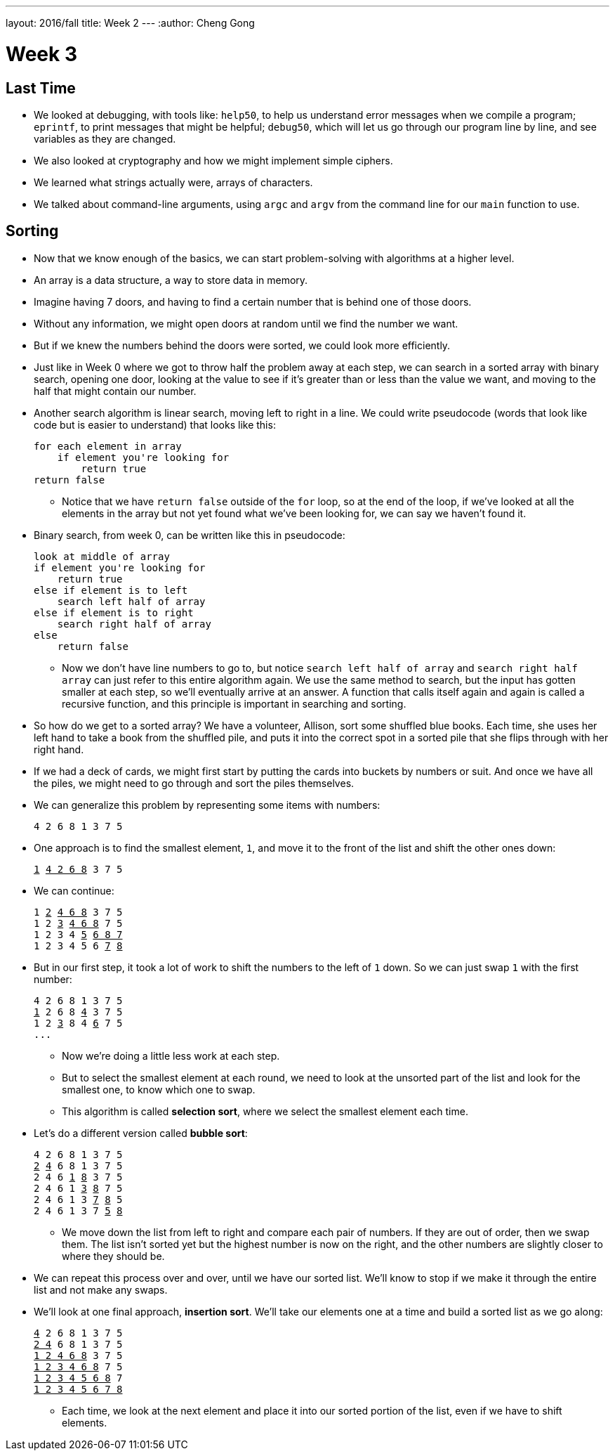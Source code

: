 ---
layout: 2016/fall
title: Week 2
---
:author: Cheng Gong

= Week 3

[t=0m0s]
== Last Time

* We looked at debugging, with tools like: `help50`, to help us understand error messages when we compile a program; `eprintf`, to print messages that might be helpful; `debug50`, which will let us go through our program line by line, and see variables as they are changed.
* We also looked at cryptography and how we might implement simple ciphers.
* We learned what strings actually were, arrays of characters.
* We talked about command-line arguments, using `argc` and `argv` from the command line for our `main` function to use.

[t=1m0s]
== Sorting

* Now that we know enough of the basics, we can start problem-solving with algorithms at a higher level.
* An array is a data structure, a way to store data in memory.
* Imagine having 7 doors, and having to find a certain number that is behind one of those doors.
* Without any information, we might open doors at random until we find the number we want.
* But if we knew the numbers behind the doors were sorted, we could look more efficiently.
* Just like in Week 0 where we got to throw half the problem away at each step, we can  search in a sorted array with binary search, opening one door, looking at the value to see if it's greater than or less than the value we want, and moving to the half that might contain our number.
* Another search algorithm is linear search, moving left to right in a line. We could write pseudocode (words that look like code but is easier to understand) that looks like this:
+
[source]
----
for each element in array
    if element you're looking for
        return true
return false
----
** Notice that we have `return false` outside of the `for` loop, so at the end of the loop, if we've looked at all the elements in the array but not yet found what we've been looking for, we can say we haven't found it.
* Binary search, from week 0, can be written like this in pseudocode:
+
[source]
----
look at middle of array
if element you're looking for
    return true
else if element is to left
    search left half of array
else if element is to right
    search right half of array
else
    return false
----
** Now we don't have line numbers to go to, but notice `search left half of array` and `search right half array` can just refer to this entire algorithm again. We use the same method to search, but the input has gotten smaller at each step, so we'll eventually arrive at an answer. A function that calls itself again and again is called a recursive function, and this principle is important in searching and sorting.
* So how do we get to a sorted array? We have a volunteer, Allison, sort some shuffled blue books. Each time, she uses her left hand to take a book from the shuffled pile, and puts it into the correct spot in a sorted pile that she flips through with her right hand.
* If we had a deck of cards, we might first start by putting the cards into buckets by numbers or suit. And once we have all the piles, we might need to go through and sort the piles themselves.
* We can generalize this problem by representing some items with numbers:
+
[source]
----
4 2 6 8 1 3 7 5
----
* One approach is to find the smallest element, `1`, and move it to the front of the list and shift the other ones down:
+
[source, subs="macros"]
----
+++<u>1</u>+++ +++<u>4 2 6 8</u>+++ 3 7 5
----
* We can continue:
+
[source, subs="macros"]
----
1 +++<u>2</u>+++ +++<u>4 6 8</u>+++ 3 7 5
1 2 +++<u>3</u>+++ +++<u>4 6 8</u>+++ 7 5
1 2 3 4 +++<u>5</u>+++ +++<u>6 8 7</u>+++
1 2 3 4 5 6 +++<u>7</u>+++ +++<u>8</u>+++
----
* But in our first step, it took a lot of work to shift the numbers to the left of `1` down. So we can just swap `1` with the first number:
+
[source, subs="macros"]
----
4 2 6 8 1 3 7 5
+++<u>1</u>+++ 2 6 8 +++<u>4</u>+++ 3 7 5
1 2 +++<u>3</u>+++ 8 4 +++<u>6</u>+++ 7 5
...
----
** Now we're doing a little less work at each step.
** But to select the smallest element at each round, we need to look at the unsorted part of the list and look for the smallest one, to know which one to swap.
** This algorithm is called *selection sort*, where we select the smallest element each time.
* Let's do a different version called *bubble sort*:
+
[source, subs="macros"]
----
4 2 6 8 1 3 7 5
+++<u>2</u>+++ +++<u>4</u>+++ 6 8 1 3 7 5
2 4 6 +++<u>1</u>+++ +++<u>8</u>+++ 3 7 5
2 4 6 1 +++<u>3</u>+++ +++<u>8</u>+++ 7 5
2 4 6 1 3 +++<u>7</u>+++ +++<u>8</u>+++ 5
2 4 6 1 3 7 +++<u>5</u>+++ +++<u>8</u>+++
----
** We move down the list from left to right and compare each pair of numbers. If they are out of order, then we swap them. The list isn't sorted yet but the highest number is now on the right, and the other numbers are slightly closer to where they should be.
* We can repeat this process over and over, until we have our sorted list. We'll know to stop if we make it through the entire list and not make any swaps.
* We'll look at one final approach, *insertion sort*. We'll take our elements one at a time and build a sorted list as we go along:
+
[source, subs="macros"]
----
+++<u>4</u>+++ 2 6 8 1 3 7 5
+++<u>2 4</u>+++ 6 8 1 3 7 5
+++<u>1 2 4 6 8</u>+++ 3 7 5
+++<u>1 2 3 4 6 8</u>+++ 7 5
+++<u>1 2 3 4 5 6 8</u>+++ 7
+++<u>1 2 3 4 5 6 7 8</u>+++
----
** Each time, we look at the next element and place it into our sorted portion of the list, even if we have to shift elements.







